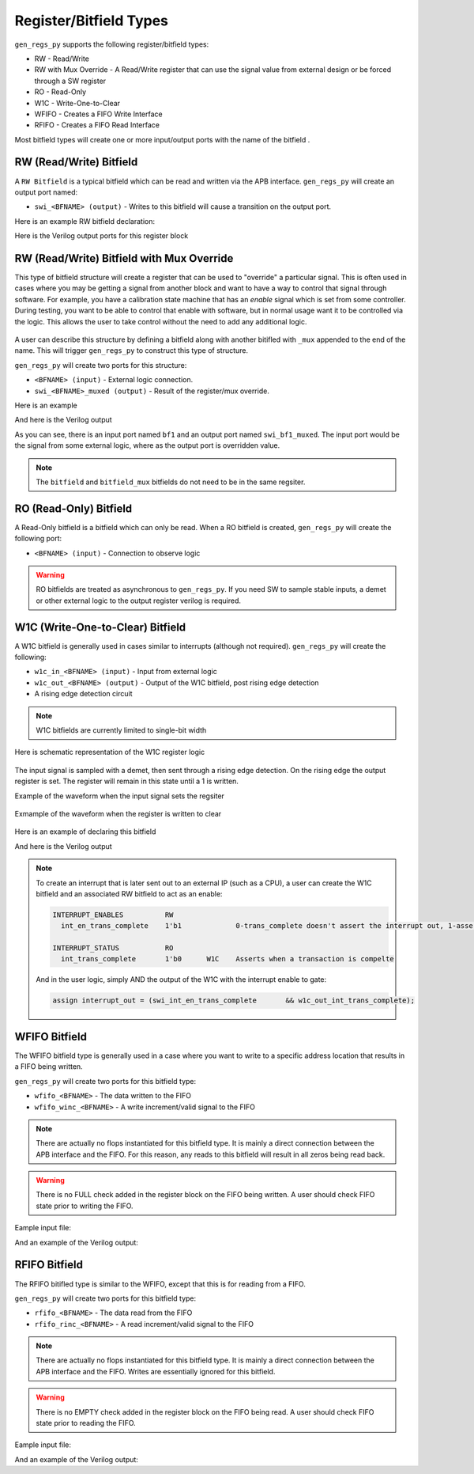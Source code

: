 Register/Bitfield Types
=======================
``gen_regs_py`` supports the following register/bitfield types:

* RW - Read/Write 
* RW with Mux Override - A Read/Write register that can use the signal value from external design or be forced through a SW register
* RO - Read-Only
* W1C - Write-One-to-Clear
* WFIFO - Creates a FIFO Write Interface
* RFIFO - Creates a FIFO Read Interface


Most bitfield types will create one or more input/output ports with the name of the bitfield . 

RW (Read/Write) Bitfield
------------------------
A ``RW Bitfield`` is a typical bitfield which can be read and written via the APB interface. ``gen_regs_py`` will create
an output port named: 

* ``swi_<BFNAME> (output)`` - Writes to this bitfield will cause a transition on the output port.

Here is an example RW bitfield declaration:

.. code-block:: none
  :linenos:

  REG1                RW                      
    bf1               5'b0                    My read-write bitfield

Here is the Verilog output ports for this register block

.. code-block:: verilog
  :linenos:

  module rw_reg_example_regs_top #(
    parameter    ADDR_WIDTH = 8,
    parameter    STDCELL    = 1
  )(
    //REG1
    output wire [4:0]   swi_bf1,

    //DFT Ports (if used)

    // APB Interface
    input  wire RegReset,
    input  wire RegClk,
    input  wire PSEL,
    input  wire PENABLE,
    input  wire PWRITE,
    output wire PSLVERR,
    output wire PREADY,
    input  wire [(ADDR_WIDTH-1):0] PADDR,
    input  wire [31:0] PWDATA,
    output wire [31:0] PRDATA
  );

  // ...excluded for clarity
  
  //---------------------------
  // REG1
  // bf1 - My read-write bitfield
  //---------------------------
  wire [31:0] REG1_reg_read;
  reg [4:0]   reg_bf1;

  always @(posedge RegClk or posedge RegReset) begin
    if(RegReset) begin
      reg_bf1                                <= 5'h0;
    end else if(RegAddr == 'h0 && RegWrEn) begin
      reg_bf1                                <= RegWrData[4:0];
    end else begin
      reg_bf1                                <= reg_bf1;
    end
  end

  assign REG1_reg_read = {27'h0,
          reg_bf1};

  //-----------------------
  assign swi_bf1 = reg_bf1;



RW (Read/Write) Bitfield with Mux Override
------------------------------------------
This type of bitfield structure will create a register that can be used to "override" a particular signal.
This is often used in cases where you may be getting a signal from another block and want to have a way
to control that signal through software. For example, you have a calibration state machine that has an
`enable` signal which is set from some controller. During testing, you want to be able to control that enable
with software, but in normal usage want it to be controlled via the logic. This allows the user to take control
without the need to add any additional logic.

.. figure::  images/mux_override.PNG
   :align:   center


A user can describe this structure by defining a bitfield along with another bitifled with ``_mux`` appended to the
end of the name. This will trigger ``gen_regs_py`` to construct this type of structure.

``gen_regs_py`` will create two ports for this structure:

* ``<BFNAME> (input)`` - External logic connection.
* ``swi_<BFNAME>_muxed (output)`` - Result of the register/mux override.


Here is an example

.. code-block:: none
  :linenos:
 
  REG1                RW                      
    bf1               5'b0                    My read-write bitfield
    bf1_mux           1'b0                    Mux register select

And here is the Verilog output

.. code-block:: verilog
  :linenos:
  
  module rw_reg_mux_example_regs_top #(
    parameter    ADDR_WIDTH = 8,
    parameter    STDCELL    = 1
  )(
    //REG1
    input  wire [4:0]   bf1,
    output wire [4:0]   swi_bf1_muxed,

    //DFT Ports (if used)

    // APB Interface
    input  wire RegReset,
    input  wire RegClk,
    input  wire PSEL,
    input  wire PENABLE,
    input  wire PWRITE,
    output wire PSLVERR,
    output wire PREADY,
    input  wire [(ADDR_WIDTH-1):0] PADDR,
    input  wire [31:0] PWDATA,
    output wire [31:0] PRDATA
  );
  
  // ...excluded for clarity
  
  //Regs for Mux Override sel
  reg  reg_bf1_mux;



  //---------------------------
  // REG1
  // bf1 - My read-write bitfield
  // bf1_mux - Mux register select
  //---------------------------
  wire [31:0] REG1_reg_read;
  reg  [4:0]   reg_bf1;

  always @(posedge RegClk or posedge RegReset) begin
    if(RegReset) begin
      reg_bf1                                <= 5'h0;
      reg_bf1_mux                            <= 1'h0;
    end else if(RegAddr == 'h0 && RegWrEn) begin
      reg_bf1                                <= RegWrData[4:0];
      reg_bf1_mux                            <= RegWrData[5];
    end else begin
      reg_bf1                                <= reg_bf1;
      reg_bf1_mux                            <= reg_bf1_mux;
    end
  end

  assign REG1_reg_read = {26'h0,
          reg_bf1_mux,
          reg_bf1};

  //-----------------------

  wire [4:0]  swi_bf1_muxed_pre;
  wav_clock_mux #(.STDCELL(STDCELL)) u_wav_clock_mux_bf1[4:0] (
    .clk0    ( bf1                                ),              
    .clk1    ( reg_bf1                            ),              
    .sel     ( reg_bf1_mux                        ),      
    .clk_out ( swi_bf1_muxed_pre                  )); 

  assign swi_bf1_muxed = swi_bf1_muxed_pre;

  //-----------------------
  

As you can see, there is an input port named ``bf1`` and an output port named ``swi_bf1_muxed``. The input port would be the
signal from some external logic, where as the output port is overridden value.

.. note::
  The ``bitfield`` and ``bitfield_mux`` bitfields do not need to be in the same regsiter.
  


RO (Read-Only) Bitfield
-----------------------
A Read-Only bitfield is a bitfield which can only be read. When a RO bitfield is created, ``gen_regs_py`` will create
the following port:

* ``<BFNAME> (input)`` - Connection to observe logic

.. warning::
  RO bitfields are treated as asynchronous to ``gen_regs_py``. If you need SW to sample stable inputs, a demet or other external
  logic to the output register verilog is required.



W1C (Write-One-to-Clear) Bitfield
---------------------------------
A W1C bitfield is generally used in cases similar to interrupts (although not required). ``gen_regs_py`` will create the following:

* ``w1c_in_<BFNAME> (input)`` - Input from external logic
* ``w1c_out_<BFNAME> (output)`` - Output of the W1C bitfield, post rising edge detection
* A rising edge detection circuit

.. note::
  W1C bitfields are currently limited to single-bit width

Here is schematic representation of the W1C register logic

.. figure::  images/w1c.PNG
   :align:   center

The input signal is sampled with a demet, then sent through a rising edge detection. On the rising edge the output register is set. The
register will remain in this state until a 1 is written.

Example of the waveform when the input signal sets the regsiter

.. figure::  images/w1c_set_wave.png
   :align:   center


Exmample of the waveform when the register is written to clear

.. figure::  images/w1c_clr_wave.png
   :align:   center

Here is an example of declaring this bitfield

.. code-block:: none
  :linenos:
  
  REG1                RW                      
    bf1               5'b0                    My read-write bitfield
    bf1_mux           1'b0                    Mux register select


  REG_WITH_W1C        RW
    myinterrupt       1'b0      W1C           Using this like an interrupt


And here is the Verilog output

.. code-block:: verilog
  :linenos:
  
  module w1c_example_regs_top #(
    parameter    ADDR_WIDTH = 8,
    parameter    STDCELL    = 1
  )(
    //REG1
    input  wire [4:0]   bf1,
    output wire [4:0]   swi_bf1_muxed,
    //REG_WITH_W1C
    input  wire         w1c_in_myinterrupt,
    output wire         w1c_out_myinterrupt,

    //DFT Ports (if used)

    // APB Interface
    input  wire RegReset,
    input  wire RegClk,
    input  wire PSEL,
    input  wire PENABLE,
    input  wire PWRITE,
    output wire PSLVERR,
    output wire PREADY,
    input  wire [(ADDR_WIDTH-1):0] PADDR,
    input  wire [31:0] PWDATA,
    output wire [31:0] PRDATA
  );
  
  // ...excluded for clarity 

  //---------------------------
  // REG_WITH_W1C
  // myinterrupt - Using this like an interrupt
  //---------------------------
  wire [31:0] REG_WITH_W1C_reg_read;
  reg          reg_w1c_myinterrupt;
  wire         reg_w1c_in_myinterrupt_ff2;
  reg          reg_w1c_in_myinterrupt_ff3;

  // myinterrupt W1C Logic
  always @(posedge RegClk or posedge RegReset) begin
    if(RegReset) begin
      reg_w1c_myinterrupt        <= 1'h0;
      reg_w1c_in_myinterrupt_ff3 <= 1'h0;
    end else begin
      reg_w1c_myinterrupt        <= RegWrData[0] && reg_w1c_myinterrupt && 
                                    (RegAddr == 'h4) && RegWrEn ? 1'b0 : 
                                    (reg_w1c_in_myinterrupt_ff2 & ~reg_w1c_in_myinterrupt_ff3 ? 1'b1 : 
                                     reg_w1c_myinterrupt);
      reg_w1c_in_myinterrupt_ff3 <= reg_w1c_in_myinterrupt_ff2;
    end
  end

  demet_reset u_demet_reset_myinterrupt (
    .clk     ( RegClk                                     ),              
    .reset   ( RegReset                                   ),              
    .sig_in  ( w1c_in_myinterrupt                         ),            
    .sig_out ( reg_w1c_in_myinterrupt_ff2                 )); 

  assign REG_WITH_W1C_reg_read = {31'h0,
          reg_w1c_myinterrupt};

  //-----------------------
  assign w1c_out_myinterrupt = reg_w1c_myinterrupt;


.. note::
  To create an interrupt that is later sent out to an external IP (such as a CPU), a user can create the W1C bitfield and an associated RW bitfield
  to act as an enable:
  
  .. code-block:: none
    
    INTERRUPT_ENABLES          RW
      int_en_trans_complete    1'b1             0-trans_complete doesn't assert the interrupt out, 1-asserts

    INTERRUPT_STATUS           RO
      int_trans_complete       1'b0      W1C    Asserts when a transaction is compelte               
  
  And in the user logic, simply AND the output of the W1C with the interrupt enable to gate:
  
  .. code-block:: verilog
  
    assign interrupt_out = (swi_int_en_trans_complete       && w1c_out_int_trans_complete);



WFIFO Bitfield
---------------------------------
The WFIFO bitfield type is generally used in a case where you want to write to a specific address location that
results in a FIFO being written.

``gen_regs_py`` will create two ports for this bitfield type: 

* ``wfifo_<BFNAME>`` - The data written to the FIFO
* ``wfifo_winc_<BFNAME>`` - A write increment/valid signal to the FIFO 

.. note::
  There are actually no flops instantiated for this bitfield type. It is mainly a direct connection between the APB interface and the
  FIFO. For this reason, any reads to this bitfield will result in all zeros being read back.

.. warning::
  There is no FULL check added in the register block on the FIFO being written. A user should check FIFO state prior to writing the FIFO.


Eample input file:

.. code-block:: none
  :linenos:
  
  REG1                RW                      
    bf1               5'b0                    My read-write bitfield
    bf1_mux           1'b0                    Mux register select


  REG_WITH_WFIFO      RW
    write_data        8'b0      WFIFO         Writes to the FIFO


And an example of the Verilog output:

.. code-block:: verilog
  :linenos:
  
  module wfifo_example_regs_top #(
    parameter    ADDR_WIDTH = 8,
    parameter    STDCELL    = 1
  )(
    //REG1
    input  wire [4:0]   bf1,
    output wire [4:0]   swi_bf1_muxed,
    //REG_WITH_WFIFO
    output wire [7:0]   wfifo_write_data,
    output wire         wfifo_winc_write_data,

    //DFT Ports (if used)

    // APB Interface
    input  wire RegReset,
    input  wire RegClk,
    input  wire PSEL,
    input  wire PENABLE,
    input  wire PWRITE,
    output wire PSLVERR,
    output wire PREADY,
    input  wire [(ADDR_WIDTH-1):0] PADDR,
    input  wire [31:0] PWDATA,
    output wire [31:0] PRDATA
  );

  // ...excluded for clarity
  
  //---------------------------
  // REG_WITH_WFIFO
  // write_data - Writes to the FIFO
  //---------------------------
  wire [31:0] REG_WITH_WFIFO_reg_read;

  assign wfifo_write_data      = (RegAddr == 'h4 && RegWrEn) ? RegWrData[7:0] : 'd0;
  assign wfifo_winc_write_data = (RegAddr == 'h4 && RegWrEn);
  assign REG_WITH_WFIFO_reg_read = {24'h0,
          8'd0}; //Reserved

  //-----------------------


RFIFO Bitfield
---------------------------------
The RFIFO bitifled type is similar to the WFIFO, except that this is for reading from a FIFO.

``gen_regs_py`` will create two ports for this bitfield type: 

* ``rfifo_<BFNAME>`` - The data read from the FIFO
* ``rfifo_rinc_<BFNAME>`` - A read increment/valid signal to the FIFO 

.. note::
  There are actually no flops instantiated for this bitfield type. It is mainly a direct connection between the APB interface and the
  FIFO. Writes are essentially ignored for this bitfield.

.. warning::
  There is no EMPTY check added in the register block on the FIFO being read. A user should check FIFO state prior to reading the FIFO.


Eample input file:

.. code-block:: none
  :linenos:
  
  REG1                RW                      
    bf1               5'b0                    My read-write bitfield
    bf1_mux           1'b0                    Mux register select


  REG_WITH_RFIFO      RO
    read_data         8'b0      RFIFO         Reads from the FIFO


And an example of the Verilog output:

.. code-block:: verilog
  :linenos:
  
  module rfifo_example_regs_top #(
    parameter    ADDR_WIDTH = 8,
    parameter    STDCELL    = 1
  )(
    //REG1
    input  wire [4:0]   bf1,
    output wire [4:0]   swi_bf1_muxed,
    //REG_WITH_RFIFO
    input  wire [7:0]   rfifo_read_data,
    output wire         rfifo_rinc_read_data,

    //DFT Ports (if used)

    // APB Interface
    input  wire RegReset,
    input  wire RegClk,
    input  wire PSEL,
    input  wire PENABLE,
    input  wire PWRITE,
    output wire PSLVERR,
    output wire PREADY,
    input  wire [(ADDR_WIDTH-1):0] PADDR,
    input  wire [31:0] PWDATA,
    output wire [31:0] PRDATA
  );


  // ...excluded for clarity
  
  //---------------------------
  // REG_WITH_RFIFO
  // read_data - Reads from the FIFO
  //---------------------------
  wire [31:0] REG_WITH_RFIFO_reg_read;

  assign rfifo_rinc_read_data = (RegAddr == 'h4 && PENABLE && PSEL && ~(PWRITE || RegWrEn));
  assign REG_WITH_RFIFO_reg_read = {24'h0,
          rfifo_read_data};

  //-----------------------

